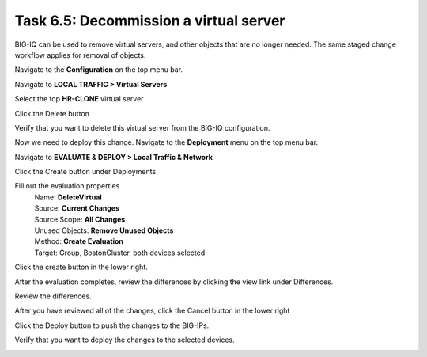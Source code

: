 Task 6.5: Decommission a virtual server
~~~~~~~~~~~~~~~~~~~~~~~~~~~~~~~~~~~~~~~

BIG-IQ can be used to remove virtual servers, and other objects that are no longer needed. The same staged change workflow applies for removal of objects.

Navigate to the **Configuration** on the top menu bar.

Navigate to **LOCAL TRAFFIC > Virtual Servers**

|image45|

Select the top **HR-CLONE** virtual server

|image46|

Click the Delete button

Verify that you want to delete this virtual server from the BIG-IQ configuration.

|image47|

Now we need to deploy this change. Navigate to the **Deployment** menu on the top menu bar.

Navigate to **EVALUATE & DEPLOY > Local Traffic & Network**

|image48|

Click the Create button under Deployments

|image49|

Fill out the evaluation properties
   | Name: **DeleteVirtual**
   | Source: **Current Changes** 
   | Source Scope: **All Changes** 
   | Unused Objects: **Remove Unused Objects** 
   | Method: **Create Evaluation**
   | Target: Group, BostonCluster, both devices selected

|image50|

Click the create button in the lower right.

|image51|

After the evaluation completes, review the differences by clicking the view link under Differences.

|image52|

Review the differences.

|image53|

After you have reviewed all of the changes, click the Cancel button in the lower right

Click the Deploy button to push the changes to the BIG-IPs.

|image55|

Verify that you want to deploy the changes to the selected devices.

|image56|

.. |image45| image:: media/image16.png
   :width: 2.32263in
   :height: 0.78115in
.. |image46| image:: media/image44.png
   :width: 2.47886in
   :height: 0.68741in
.. |image47| image:: media/image45.png
   :width: 3.92659in
   :height: 2.43719in
.. |image48| image:: media/image32.png
   :width: 2.27055in
   :height: 1.28109in
.. |image49| image:: media/image46.png
   :width: 3.18125in
   :height: 1.03772in
.. |image50| image:: media/image47.png
   :width: 6.68264in
   :height: 4.52778in
.. |image51| image:: media/image48.png
   :width: 1.72895in
   :height: 0.52077in
.. |image52| image:: media/image49.png
   :width: 6.50000in
   :height: 1.38194in
.. |image53| image:: media/image50.png
   :width: 6.50000in
   :height: 3.40764in
.. |image55| image:: media/image51.png
   :width: 3.59330in
   :height: 1.24984in
.. |image56| image:: media/image52.png
   :width: 4.60359in
   :height: 2.17681in
